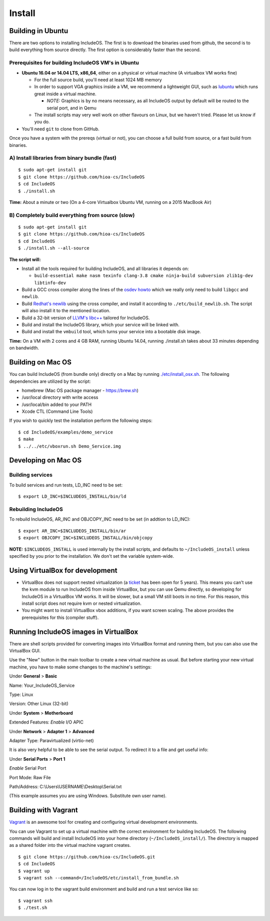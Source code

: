 .. _Install:

Install
=======

.. Not included in index.rst -> Getting started summarizes the most important information (now CMake)
.. Update CMake
.. Remember user perspective
.. The most of this could be removed

.. ---------------------------------- Ubuntu -----------------------------------------

Building in Ubuntu
------------------

There are two options to installing IncludeOS. The first is to download the binaries used from github, the second is to build everything from source directly. The first option is considerably faster than the second.

Prerequisites for building IncludeOS VM's in Ubuntu
~~~~~~~~~~~~~~~~~~~~~~~~~~~~~~~~~~~~~~~~~~~~~~~~~~~

- **Ubuntu 16.04 or 14.04 LTS, x86\_64**, either on a physical or virtual machine (A virtualbox VM works fine)

  + For the full source build, you'll need at least 1024 MB memory
  + In order to support VGA graphics inside a VM, we recommend a lightweight GUI, such as `lubuntu <https://help.ubuntu.com/community/Lubuntu/GetLubuntu>`__ which runs great inside a virtual machine.

    - *NOTE:* Graphics is by no means necessary, as all IncludeOS output by default will be routed to the serial port, and in Qemu

  + The install scripts may very well work on other flavours on Linux, but we haven't tried. Please let us know if you do.

- You'll need ``git`` to clone from GitHub.

Once you have a system with the prereqs (virtual or not), you can choose a full build from source, or a fast build from binaries.

A) Install libraries from binary bundle (fast)
~~~~~~~~~~~~~~~~~~~~~~~~~~~~~~~~~~~~~~~~~~~~~~

::

        $ sudo apt-get install git
        $ git clone https://github.com/hioa-cs/IncludeOS
        $ cd IncludeOS
        $ ./install.sh

**Time:** About a minute or two (On a 4-core Virtualbox Ubuntu VM, running on a 2015 MacBook Air)

.. _building everything from source:

B) Completely build everything from source (slow)
~~~~~~~~~~~~~~~~~~~~~~~~~~~~~~~~~~~~~~~~~~~~~~~~~

::

        $ sudo apt-get install git
        $ git clone https://github.com/hioa-cs/IncludeOS
        $ cd IncludeOS
        $ ./install.sh --all-source

**The script will:**

- Install all the tools required for building IncludeOS, and all libraries it depends on:

  + ``build-essential make nasm texinfo clang-3.8 cmake ninja-build subversion zlib1g-dev libtinfo-dev``

- Build a GCC cross compiler along the lines of the `osdev howto <http://wiki.osdev.org/GCC_Cross-Compiler>`__ which we really only need to build ``libgcc`` and ``newlib``.

- Build `Redhat's newlib <https://sourceware.org/newlib/>`__ using the cross compiler, and install it according to ``./etc/build_newlib.sh``. The script will also install it to the mentioned location.

- Build a 32-bit version of `LLVM's libc++ <http://libcxx.llvm.org/>`__ tailored for IncludeOS.

- Build and install the IncludeOS library, which your service will be linked with.

- Build and install the ``vmbuild`` tool, which turns your service into a bootable disk image.

**Time:** On a VM with 2 cores and 4 GB RAM, running Ubuntu 14.04, running ./install.sh takes about 33 minutes depending on bandwidth.

.. ------------------------------------ Mac OS (Previously OS X) ----------------------------------------

Building on Mac OS
------------------

You can build IncludeOS (from bundle only) directly on a Mac by running `./etc/install\_osx.sh <https://github.com/hioa-cs/IncludeOS/blob/master/etc/install_osx.sh>`__. The following dependencies are utilized by the script:

- homebrew (Mac OS package manager - https://brew.sh)
- /usr/local directory with write access
- /usr/local/bin added to your PATH
- Xcode CTL (Command Line Tools)

If you wish to quickly test the installation perform the following steps:

::

        $ cd IncludeOS/examples/demo_service
        $ make
        $ ../../etc/vboxrun.sh Demo_Service.img

Developing on Mac OS
--------------------

Building services
~~~~~~~~~~~~~~~~~

To build services and run tests, LD\_INC need to be set:

::

    $ export LD_INC=$INCLUDEOS_INSTALL/bin/ld

Rebuilding IncludeOS
~~~~~~~~~~~~~~~~~~~~

To rebuild IncludeOS, AR\_INC and OBJCOPY\_INC need to be set (in addtion to LD\_INC):

::

    $ export AR_INC=$INCLUDEOS_INSTALL/bin/ar
    $ export OBJCOPY_INC=$INCLUDEOS_INSTALL/bin/objcopy

**NOTE:** ``$INCLUDEOS_INSTALL`` is used internally by the install scripts, and defaults to ``~/IncludeOS_install`` unless specified by you prior to the installation. We don't set the variable system-wide.

.. -------------------------------------- VirtualBox --------------------------------------

Using VirtualBox for development
--------------------------------

- VirtualBox does not support nested virtualization (a `ticket <https://www.virtualbox.org/ticket/4032>`__ has been open for 5 years). This means you can't use the kvm module to run IncludeOS from inside VirtualBox, but you can use Qemu directly, so developing for IncludeOS in a VirtualBox VM works. It will be slower, but a small VM still boots in no time. For this reason, this install script does not require kvm or nested virtualization.

- You might want to install VirtualBox vbox additions, if you want screen scaling. The above provides the prerequisites for this (compiler stuff).

Running IncludeOS images in VirtualBox
--------------------------------------

There are shell scripts provided for converting images into VirtualBox format and running them, but you can also use the VirtualBox GUI.

Use the "New" button in the main toolbar to create a new virtual machine as usual. But before starting your new virtual machine, you have to make some changes to the machine's settings:

Under **General** > **Basic**

Name: Your\_IncludeOS\_Service

Type: Linux

Version: Other Linux (32-bit)

Under **System** > **Motherboard**

Extended Features: *Enable* I/O APIC

Under **Network** > **Adapter 1** > **Advanced**

Adapter Type: Paravirtualized (virtio-net)

It is also very helpful to be able to see the serial output. To redirect it to a file and get useful info:

Under **Serial Ports** > **Port 1**

*Enable* Serial Port

Port Mode: Raw File

Path/Address:
C:\\Users\\\USERNAME\\Desktop\\Serial.txt

(This example assumes you are using Windows. Substitute own user name).

.. ------------------------------------- Vagrant ---------------------------------------

Building with Vagrant
---------------------

`Vagrant <https://www.vagrantup.com/>`__ is an awesome tool for creating and configuring virtual development environments.

You can use Vagrant to set up a virtual machine with the correct environment for building IncludeOS. The following commands will build and install IncludeOS into your home directory (``~/IncludeOS_install/``). The directory is mapped as a shared folder into the virtual machine vagrant creates.

::

        $ git clone https://github.com/hioa-cs/IncludeOS.git
        $ cd IncludeOS
        $ vagrant up
        $ vagrant ssh --command=/IncludeOS/etc/install_from_bundle.sh

You can now log in to the vagrant build environment and build and run a test service like so:

::

        $ vagrant ssh
        $ ./test.sh
